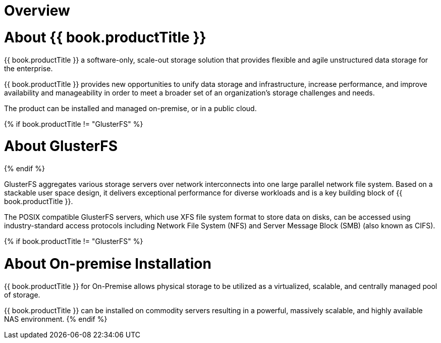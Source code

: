 [[chap-Platform_Introduction]]
= Overview 

[[About_Red_Hat_Storage]]
= About {{ book.productTitle }}

{{ book.productTitle }} a software-only, scale-out storage solution
that provides flexible and agile unstructured data storage for the
enterprise.

{{ book.productTitle }} provides new opportunities to unify data storage
and infrastructure, increase performance, and improve availability and
manageability in order to meet a broader set of an organization’s
storage challenges and needs.

The product can be installed and managed on-premise, or in a public
cloud.

{% if book.productTitle != "GlusterFS" %}
[[About_GlusterFS]]
= About GlusterFS
{% endif %}

GlusterFS aggregates various storage servers over network interconnects
into one large parallel network file system. Based on a stackable user
space design, it delivers exceptional performance for diverse workloads
and is a key building block of {{ book.productTitle }}.

The POSIX compatible GlusterFS servers, which use XFS file system format
to store data on disks, can be accessed using industry-standard access
protocols including Network File System (NFS) and Server Message Block
(SMB) (also known as CIFS).

{% if book.productTitle != "GlusterFS" %}
[[About_On-premise_Installation]]
= About On-premise Installation

{{ book.productTitle }} for On-Premise allows physical storage to be
utilized as a virtualized, scalable, and centrally managed pool of
storage.

{{ book.productTitle }} can be installed on commodity servers resulting
in a powerful, massively scalable, and highly available NAS environment.
{% endif %}
